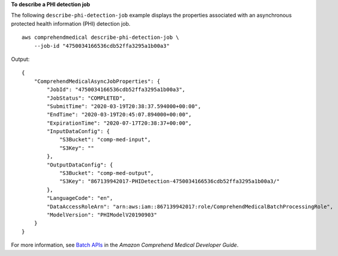 **To describe a PHI detection job**

The following ``describe-phi-detection-job`` example displays the properties associated with an asynchronous protected health information (PHI) detection job. ::

    aws comprehendmedical describe-phi-detection-job \
        --job-id "4750034166536cdb52ffa3295a1b00a3"

Output::

    {
        "ComprehendMedicalAsyncJobProperties": {
            "JobId": "4750034166536cdb52ffa3295a1b00a3",
            "JobStatus": "COMPLETED",
            "SubmitTime": "2020-03-19T20:38:37.594000+00:00",
            "EndTime": "2020-03-19T20:45:07.894000+00:00",
            "ExpirationTime": "2020-07-17T20:38:37+00:00",
            "InputDataConfig": {
                "S3Bucket": "comp-med-input",
                "S3Key": ""
            },
            "OutputDataConfig": {
                "S3Bucket": "comp-med-output",
                "S3Key": "867139942017-PHIDetection-4750034166536cdb52ffa3295a1b00a3/"
            },
            "LanguageCode": "en",
            "DataAccessRoleArn": "arn:aws:iam::867139942017:role/ComprehendMedicalBatchProcessingRole",
            "ModelVersion": "PHIModelV20190903"
        }
    }

For more information, see `Batch APIs <https://docs.aws.amazon.com/comprehend-medical/latest/dev/textanalysis-batchapi.html>`__ in the *Amazon Comprehend Medical Developer Guide*.